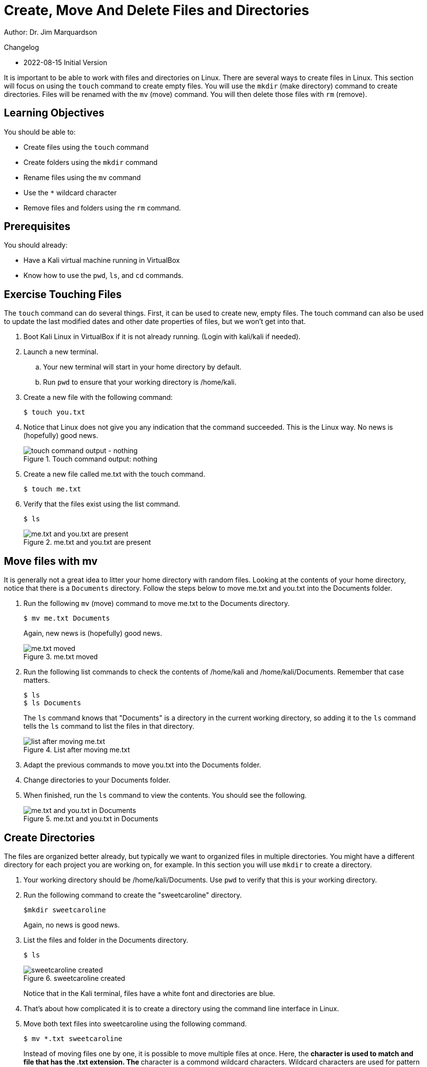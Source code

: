 = Create, Move And Delete Files and Directories

Author: Dr. Jim Marquardson

Changelog

* 2022-08-15 Initial Version

It is important to be able to work with files and directories on Linux. There are several ways to create files in Linux. This section will focus on using the `touch` command to create empty files. You will use the `mkdir` (make directory) command to create directories. Files will be renamed with the `mv` (move) command. You will then delete those files with `rm` (remove).

== Learning Objectives

You should be able to:

* Create files using the `touch` command
* Create folders using the `mkdir` command
* Rename files using the `mv` command
* Use the `*` wildcard character
* Remove files and folders using the `rm` command.

== Prerequisites

You should already:

* Have a Kali virtual machine running in VirtualBox
* Know how to use the `pwd`, `ls`, and `cd` commands.

== Exercise Touching Files

The `touch` command can do several things. First, it can be used to create new, empty files. The touch command can also be used to update the last modified dates and other date properties of files, but we won't get into that.

. Boot Kali Linux in VirtualBox if it is not already running. (Login with kali/kali if needed).
. Launch a new terminal.
.. Your new terminal will start in your home directory by default.
.. Run `pwd` to ensure that your working directory is /home/kali.
. Create a new file with the following command:
+
----
$ touch you.txt
----
. Notice that Linux does not give you any indication that the command succeeded. This is the Linux way. No news is (hopefully) good news.
+
.Touch command output: nothing
image::touch.png[touch command output - nothing]
. Create a new file called me.txt with the touch command.
+
----
$ touch me.txt
----
. Verify that the files exist using the list command.
+
----
$ ls
----
+
.me.txt and you.txt are present
image::list-me-you.png[me.txt and you.txt are present]

== Move files with mv

It is generally not a great idea to litter your home directory with random files. Looking at the contents of your home directory, notice that there is a `Documents` directory. Follow the steps below to move me.txt and you.txt into the Documents folder.

. Run the following `mv` (move) command to move me.txt to the Documents directory.
+
----
$ mv me.txt Documents
----
+
Again, new news is (hopefully) good news.
+
.me.txt moved
image::move-me.png[me.txt moved]
. Run the following list commands to check the contents of /home/kali and /home/kali/Documents. Remember that case matters.
+
----
$ ls
$ ls Documents
----
+
The `ls` command knows that "Documents" is a directory in the current working directory, so adding it to the `ls` command tells the `ls` command to list the files in that directory.
+
.List after moving me.txt
image::list-me-you-after-move-me.png[list after moving me.txt]
. Adapt the previous commands to move you.txt into the Documents folder.
. Change directories to your Documents folder.
. When finished, run the `ls` command to view the contents. You should see the following.
+
.me.txt and you.txt in Documents
image::me-you-in-documents.png[me.txt and you.txt in Documents]

== Create Directories

The files are organized better already, but typically we want to organized files in multiple directories. You might have a different directory for each project you are working on, for example. In this section you will use `mkdir` to create a directory.

. Your working directory should be /home/kali/Documents. Use `pwd` to verify that this is your working directory.
. Run the following command to create the "sweetcaroline" directory.
+
----
$mkdir sweetcaroline
----
+
Again, no news is good news.
. List the files and folder in the Documents directory.
+
----
$ ls
----
+
.sweetcaroline created
image::sweet-caroline-created.png[sweetcaroline created]
+
Notice that in the Kali terminal, files have a white font and directories are blue.
. That's about how complicated it is to create a directory using the command line interface in Linux.
. Move both text files into sweetcaroline using the following command.
+
----
$ mv *.txt sweetcaroline
----
+
Instead of moving files one by one, it is possible to move multiple files at once. Here, the `*` character is used to match and file that has the .txt extension. The `*` character is a commond wildcard characters. Wildcard characters are used for pattern matching.
. Change directories to sweetcaroline and list the files.
+
.me.txt and you.txt in sweetcaroline
image::list-sweet-caroline.png[me.txt and you.txt in sweetcaroline]

== Deleting Files

Files are deleted with the `rm` remove command. Pay attention when using the `rm` command. Linux will let you accidentally delete everything on your system.

. Use `pwd` to ensure that your working directory is `/home/kali/Documents/sweetcaroline`.
. Run the following command to delete me.txt.
+
----
$ rm me.txt
----
+
Notice that there is no prompt about making sure you really want to do it. The file just gets deleted.
. Verify that me.txt was deleted by listing the directory's contents.
+
----
$ ls
----
+
.sweetcaroline after a file deletion
image::sweet-after-me-deleted.png[sweetcaroline after a file deletion]

== Deleting Directories

Deleting directories with the `rm` command requires additional options.

. Use `pwd` to ensure that your working directory is `/home/kali/Documents/sweetcaroline`.
. Create a new folder called `imempty`. (Refer to the syntax) for creating folders if you need help with this command.
. List the contents of sweetcaroline.
+
----
$ ls sweetcaroline
----
+
.imempty directory created
image::imempty-created.png[imempty directory created]
. Try to delete the imempty directory with the `rm` command. (The command below will fail.)
+
----
$ rm imempty
----
+
It won't work. By default, `rm` does not delete directories. This is a basic saqqfeguard to make sure that you don't delete things accidentally.
. Use the following command to recursively delete imempty and any (nonexistant in this case) subdirectories.
+
----
$ rm -r imempty
----
+
.Recursively remove impempty
image::rm-r-imepty.png[recursively remove imempty]
. Run `ls` to ensure that the imempty directory has been removed. Note that you.txt still exists in the sweetcaroline directory.
. Run the following command to change working directories to the Documents directory.
+
----
$ cd ..
----
. Delete the sweetcaroline directory.
+
----
$ rm -r sweetcaroline
----
. Verify that the Documents directory is empty using the `ls` command.

== Files and Directories with Spaces

In the Linux world, the use of spaces in files and drectory names is discouraged. Spaces just complicate things from the command line. The solution for using spaces is to put quotes around file and directory names.

. Ensure that your working directory is /home/kali/Documents using the `pwd` command.
. Create a directory called `it works` with the following command.
+
----
$ mkdir "it works"
----
. List the files with `ls`.
+
.Directory with a space in the name
image::it-works.png[directory with a space in the name]
. The same thing can be done with files.
. Create a file named "imma file.txt" with the following command.
+
----
$ touch "imma file.txt"
----
. List the contents of Documents with `ls`.
. Delete the file and directory with the following commands.
+
----
$ rm "imma file.txt"
$ rm "it works" -r
----

== Practice with Files and Directories

. Create a new directory in Documents with the name of a fruit.
. Create three files in the new directory with the names of people you know (e.g., alice, bob).
. Rename the files to the names of different colors (e.g., red, blue, yellow).
. Delete the files one by done.
. Delete the directory you created with the fruit name.

Tips:

* Pay attention to your working directory using `pwd`.
* You may need to move around using `cd`.

== Reflection

* Why is organizing files in directories a best practice?
* How might the command line interface be more efficient than a graphical user interface for working with files and directories?

